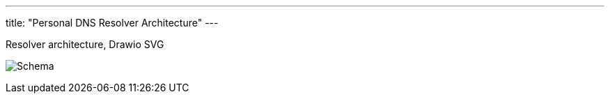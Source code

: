 ---
title: "Personal DNS Resolver Architecture"
---

.Resolver architecture, Drawio SVG
image:schema.drawio.svg[Schema]
